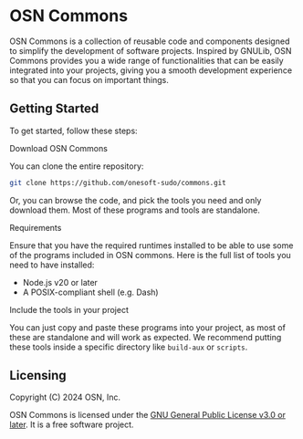 * OSN Commons

OSN Commons is a collection of reusable code and components
designed to simplify the development of software projects. Inspired by
GNULib, OSN Commons provides you a wide range of functionalities that
can be easily integrated into your projects, giving you a smooth
development experience so that you can focus on important things.

** Getting Started

To get started, follow these steps:

**** Download OSN Commons

You can clone the entire repository:
#+BEGIN_SRC bash
  git clone https://github.com/onesoft-sudo/commons.git
#+END_SRC
Or, you can browse the code, and pick the tools you need and only
download them. Most of these programs and tools are standalone.

**** Requirements

Ensure that you have the required runtimes installed to be able to
use some of the programs included in OSN commons. Here is the full
list of tools you need to have installed:

+ Node.js v20 or later
+ A POSIX-compliant shell (e.g. Dash)
      
**** Include the tools in your project

You can just copy and paste these programs into your project, as
most of these are standalone and will work as expected.
We recommend putting these tools inside a specific directory like
=build-aux= or =scripts=.

** Licensing

Copyright (C) 2024 OSN, Inc.

OSN Commons is licensed under the [[https://gnu.org/licenses/gpl-3.0.html][GNU General Public License v3.0 or later]].
It is a free software project.

[[https://www.gnu.org/graphics/gplv3-with-text-136x68.png]]
